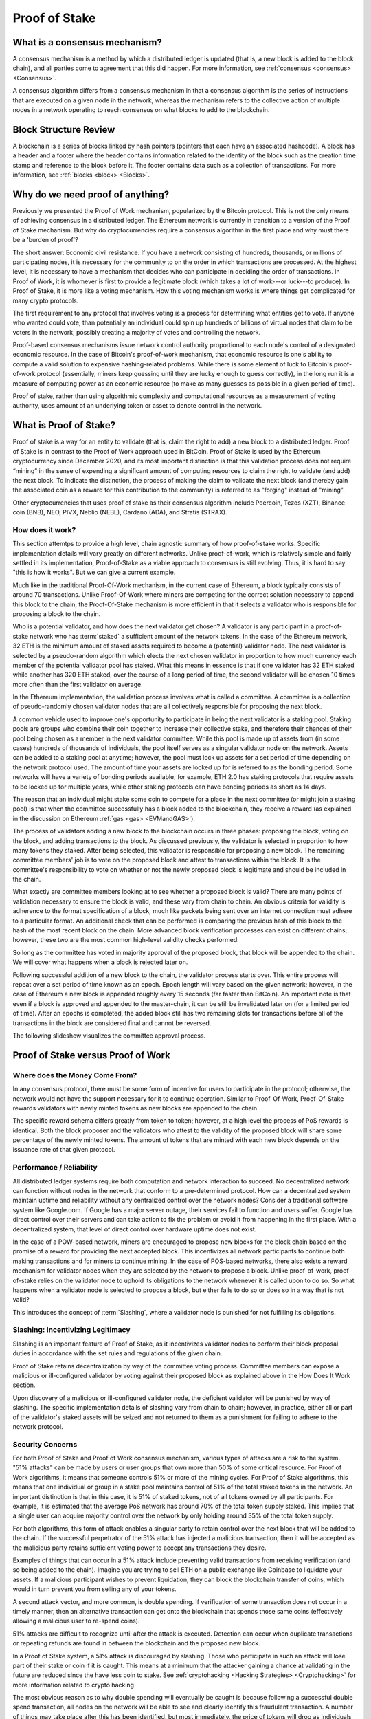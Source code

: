 .. This file is part of the OpenDSA eTextbook project. See
.. http://opendsa.org for more details.
.. Copyright (c) 2012-2020 by the OpenDSA Project Contributors, and
.. distributed under an MIT open source license.

.. avmetadata::
    :author: Kyle Papili, Elizabeth Mulvaney and Cliff Shaffer

Proof of Stake
==============

What is a consensus mechanism?
------------------------------

A consensus mechanism is a method by which a distributed ledger is
updated (that is, a new block is added to the block chain), and all
parties come to agreement that this did happen.
For more information, see
:ref:`consensus <consensus> <Consensus>`.

A consensus algorithm differs from a consensus mechanism in that a
consensus algorithm is the series of instructions that are executed on a 
given node in the network, whereas the mechanism refers to the
collective action of multiple nodes in a network operating to reach
consensus on what blocks to add to the blockchain.

Block Structure Review
----------------------

A blockchain is a series of blocks linked by hash pointers (pointers
that each have an associated hashcode).
A block has a header and a footer where the
header contains information related to the identity of the block
such as the creation time stamp and reference to the block before it.
The footer contains data such as a collection of transactions.
For more information, see
:ref:`blocks <block> <Blocks>`.

.. odsafig:: Images/BlockDiagram.png
   :width: 350
   :align: center
   :alt: Typical fields found in Blockchain blocks.


Why do we need proof of anything?
------------------------------

Previously we presented the Proof of Work mechanism,
popularized by the Bitcoin protocol.
This is not the only means of achieving consensus in a distributed
ledger.
The Ethereum network is currently in transition to a version of the
Proof of Stake mechanism.
But why do cryptocurrencies require a consensus algorithm in the first
place and why must there be a 'burden of proof'?

The short answer: Economic civil resistance.
If you have a network consisting of hundreds, thousands, or millions
of participating nodes, it is necessary for the community to
on the order in which transactions are processed.
At the highest level, it is necessary to have a
mechanism that decides who can participate in deciding the order of
transactions.
In Proof of Work, it is whomever is first to provide a legitimate
block (which takes a lot of work---or luck---to produce).
In Proof of Stake, it is more like a voting mechanism.
How this voting mechanism works is where things get complicated for
many crypto protocols.

The first requirement to any protocol that involves voting is a
process for determining what entities get to vote.
If anyone who wanted could vote, than potentially an individual could
spin up hundreds of billions of virtual nodes that claim to be voters
in the network, possibly creating a majority of votes and controlling
the network.

Proof-based consensus mechanisms issue network control authority
proportional to each node's control of a designated economic
resource.
In the case of Bitcoin's proof-of-work mechanism, that economic
resource is one's ability to compute a valid solution to expensive
hashing-related problems.
While there is some element of luck to Bitcoin's proof-of-work
protocol (essentially, miners keep guessing until they are lucky
enough to guess correctly), in the long run it is a measure of
computing power as an economic resource (to make as many guesses as
possible in a given period of time).

Proof of stake, rather than using algorithmic complexity and
computational resources as a measurement of voting authority, uses
amount of an underlying token or asset to denote control in the
network.


What is Proof of Stake?
-----------------------

Proof of stake is a way for an entity to validate
(that is, claim the right to add) a new block to a distributed ledger.
Proof of Stake is in contrast to the Proof of Work approach used in
BitCoin.
Proof of Stake is used by the Ethereum cryptocurrency since December
2020, and its most important distinction is that this validation
process does not require “mining” in the sense of expending a
significant amount of computing resources to claim the right to
validate (and add) the next block.
To indicate the distinction, the process of making the claim to
validate the next block (and thereby gain the associated coin as a
reward for this contribution to the community)
is referred to as "forging" instead of "mining".

Other cryptocurrencies that uses proof of stake as their consensus
algorithm include Peercoin, Tezos (XZT), Binance coin (BNB), NEO,
PIVX, Neblio (NEBL), Cardano (ADA), and Stratis (STRAX).


How does it work?
~~~~~~~~~~~~~~~~~

This section attemtps to provide a high level, chain agnostic summary
of how proof-of-stake works.
Specific implementation details will vary greatly on different
networks.
Unlike proof-of-work, which is relatively simple and fairly settled in
its implementation,
Proof-of-Stake as a viable approach to consensus is still evolving.
Thus, it is hard to say "this is how it works".
But we can give a current example.

Much like in the traditional Proof-Of-Work mechanism, in the current
case of Ethereum, a block typically consists of around 70
transactions.
Unlike Proof-Of-Work where miners are competing for the correct
solution necessary to append this block to the chain, the
Proof-Of-Stake mechanism is more efficient in that it selects a
validator who is responsible for proposing a block to the chain. 

Who is a potential validator, and how does the next validator get
chosen?
A validator is any participant in a proof-of-stake network who has
:term:`staked` a sufficient amount of the network tokens.
In the case of the Ethereum network, 32 ETH is the minimum amount of
staked assets required to become a (potential) validator node.
The next validator is selected by a pseudo-random algorithm 
which elects the next chosen validator in proportion to how much
currency each member of the potential validator pool has staked.
What this means in essence is that if one validator has 32 ETH staked
while another has 320 ETH staked, over the course of a long period of
time, the second validator will be chosen 10 times more often than the
first validator on average.

In the Ethereum implementation, the validation process involves what
is called a committee.
A committee is a collection of pseudo-randomly chosen validator nodes
that are all collectively responsible for proposing the next block.

A common vehicle used to improve one's opportunity to participate in
being the next validator is a staking pool.
Staking pools are groups who combine their coin together to increase
their collective stake, and therefore their chances of their pool
being chosen as a member in the next validator committee.
While this pool is made up of assets from (in some cases) hundreds of
thousands of individuals, the pool itself serves as a singular
validator node on the network.
Assets can be added to a staking pool at anytime; however, the pool
must lock up assets for a set period of time depending on the network
protocol used.
The amount of time your assets are locked up for is referred to as the
bonding period.
Some networks will have a variety of bonding periods available; for
example, ETH 2.0 has staking protocols that require assets to be
locked up for multiple years, while other staking protocols 
can have bonding periods as short as 14 days.

The reason that an individual might stake some coin to compete for a
place in the next committee (or might join a staking pool) is that
when the committee successfully has a block added to the
blockchain, they receive a reward
(as explained in the discussion on Ethereum
:ref:`gas <gas> <EVMandGAS>`).

The process of validators adding a new block to the blockchain occurs
in three phases:
proposing the block, voting on the block, and adding transactions to
the block.
As discussed previously, the validator is selected in proportion to
how many tokens they staked.
After being selected, this validator is responsible for proposing a
new block.
The remaining committee members' job is to vote on the proposed block
and attest to transactions within the block.
It is the committee's responsibility to vote on whether or not  the
newly proposed block is legitimate and should be included in the chain. 

What exactly are committee members looking at to see whether a
proposed block is valid?
There are many points of validation necessary to ensure the block is
valid, and these vary from chain to chain.
An obvious criteria for validity is adherence to the format
specification of a block, much like packets being sent over an
internet connection must adhere to a particular format.
An additional check that can be performed is comparing the previous
hash of this block to the hash of the most recent block on the chain.
More advanced block verification processes can exist on different
chains; however, these two are the most common high-level validity
checks performed.

So long as the committee has voted in majority approval of the
proposed block, that block will be appended to the chain.
We will cover what happens when a block is rejected later on. 

Following successful addition of a new block to the chain,
the validator process starts over.
This entire process will repeat over a set period of time known as an
epoch.
Epoch length will vary based on the given network; however, in the
case of Ethereum a new block is appended roughly every 15 seconds (far
faster than BitCoin).
An important note is that even if a block is approved and appended to
the master-chain, it can be still be invalidated later on (for a
limited period of time).
After an epochs is completed, the added block still has two remaining
slots for transactions before all of the transactions in the block are
considered final and cannot be reversed.

The following slideshow visualizes the committee approval process.

.. inlineav:: ProofOfStake ss
   :long_name: ProofOfStake Slideshow
   :links: AV/Blockchain/ProofOfStake.css
   :scripts: AV/Blockchain/ProofOfStake.js
   :output: show
     
.. avembed:: Exercises/Blockchain/ProofOfStakeValidatorsSumm.html ka
    :long_name: Proof of Stake Validator


Proof of Stake versus Proof of Work
-----------------------------------

Where does the Money Come From?
~~~~~~~~~~~~~~~~~~~~~~~~~

In any consensus protocol, there must be some form of incentive 
for users to participate in the protocol; otherwise, the network
would not have the support necessary for it to continue operation. 
Similar to Proof-Of-Work, Proof-Of-Stake rewards validators with 
newly minted tokens as new blocks are appended to the chain.

The specific reward schema differs greatly from token to token; 
however, at a high level the process of PoS rewards is identical.
Both the block proposer and the validators who attest to the validity
of the proposed block will share some percentage of the newly minted
tokens. The amount of tokens that are minted with each new block
depends on the issuance rate of that given protocol.

Performance / Reliability
~~~~~~~~~~~~~~~~~~~~~~~~~

All distributed ledger systems require both computation and network
interaction to succeed.
No decentralized network can function without nodes in the network
that conform to a pre-determined protocol.
How can a decentralized system maintain uptime and reliability without
any centralized control over the network nodes?
Consider a traditional software system like Google.com.
If Google has a major server outage, their services fail to function
and users suffer.
Google has direct control over their servers and can take action to
fix the problem or avoid it from happening in the first place.
With a decentralized system, that level of direct control over
hardware uptime does not exist.

In the case of a POW-based network, miners are encouraged to propose
new blocks for the block chain based on the promise of a
reward for providing the next accepted block.
This incentivizes all network participants to continue both making
transactions and for miners to continue mining.
In the case of POS-based networks, there also exists a reward
mechanism for validator nodes when they are selected by the network to
propose a block.
Unlike proof-of-work, proof-of-stake relies on the validator node to
uphold its obligations to the network whenever it is called upon to do
so.
So what happens when a validator node is selected to propose a block,
but either fails to do so or does so in a way that is not valid? 

This introduces the concept of :term:`Slashing`, where a validator
node is punished for not fulfilling its obligations.


Slashing: Incentivizing Legitimacy
~~~~~~~~~~~~~~~~~

Slashing is an important feature of Proof of Stake, as it incentivizes
validator nodes to perform their block proposal duties in accordance
with the set rules and regulations of the given chain.

Proof of Stake retains decentralization by way of the committee voting
process.
Committee members can expose a malicious or ill-configured validator
by voting against their proposed block as explained above in the How
Does It Work section.

Upon discovery of a malicious or ill-configured validator node, the
deficient validator will be punished by way of slashing.
The specific implementation details of slashing vary from chain to
chain; however, in practice, either all or part of the validator's
staked assets will be seized and not returned to them as a punishment
for failing to adhere to the network protocol.

.. inlineav:: ProofOfStakeConflict ss
   :long_name: ProofOfStakeConflict Slideshow
   :links: AV/Blockchain/ProofOfStake.css
   :scripts: AV/Blockchain/ProofOfStakeConflict.js
   :output: show


Security Concerns
~~~~~~~~~~~~~~~~~

For both Proof of Stake and Proof of Work consensus mechanism,
various types of attacks are a risk to the system.
"51% attacks" can be made by users or user groups that own more than 50%
of some critical resource.
For Proof of Work algorithms, it means that someone controls 51% 
or more of the mining cycles.
For Proof of Stake algorithms, this means that one individual or group
in a stake pool maintains control of 51% of the total staked tokens in
the network.
An important distinction is that in this case, it is 51% of staked
tokens, not of all tokens owned by all participants.
For example, it is estimated that the average PoS network has around
70% of the total token supply staked.
This implies that a single user can acquire majority control over the
network by only holding around 35% of the total token supply.

For both algorithms, this form of attack enables a singular party to
retain control over the next block that will be added to the chain.
If the successful perpetrator of the 51% attack has injected a
malicious transaction, then it will be accepted as the malicious party
retains sufficient voting power to accept any transactions they desire.

Examples of things that can occur in a 51% attack include preventing
valid transactions from receiving verification (and so being added to
the chain).
Imagine you are trying to sell ETH on a public exchange like Coinbase
to liquidate your assets.
If a malicious participant wishes to prevent liquidation, they can
block the blockchain transfer of coins, which would in turn prevent
you from selling any of your tokens.  

A second attack vector, and more common, is double spending.
If verification of some transaction does not occur in a timely manner,
then an alternative transaction can get onto the blockchain that
spends those same coins (effectively allowing a malicious user to
re-spend coins).

51% attacks are difficult to recognize until after the attack is
executed.
Detection can occur when duplicate transactions or repeating refunds
are found in between the blockchain and the proposed new block.

In a Proof of Stake system, a 51% attack is discouraged by slashing.
Those who participate in such an attack will lose part of their stake
or coin if it is caught.
This means at a minimum that the attacker gaining a chance at
validating in the future are reduced since the have less coin to
stake.
See :ref:`cryptohacking <Hacking Strategies> <Cryptohacking>`
for more information related to crypto hacking.

.. inlineav:: ProofOfStakeSecurity ss
   :long_name: ProofOfStakeSecurity Slideshow
   :links: AV/Blockchain/ProofOfStake.css
   :scripts: AV/Blockchain/ProofOfStakeSecurity.js
   :output: show

The most obvious reason as to why double spending will eventually be
caught is because following a successful double spend transaction, all
nodes on the network will be able to see and clearly identify this
fraudulent transaction.
A number of things may take place after this has been identified, but
most immediately, the price of tokens will drop as individuals
recognize the system has been compromised.

This drop is actually beneficial for the network as it enables more
validators to rapidly come online and displace the majority control
that one entity had over the network.
Once the malicious party loses majority control of the network,
new validators would be able to repeal the previously added block and
slash the staked currency of the malicious validator.

What this means from a practicality standpoint is that any malicious
actor engaging in a double-spending attack would need to double-spend
MORE currency than what they can potentially lose from a slashing.
In most PoS systems, it would be impractical to double spend more than
the amount of tokens necessary to acquire majority ownership over a
network as this is usually a large portion of all coins in the system.

Slashing is just one way that majority validator abuse can be
combatted.
Another means the community has to fight abuse is through forking.
If enough members of the community agree that the chain has been
compromised and is no longer accurate, they can decide to fork the
chain at the last known point of legitimacy and start a new chain in
which the malicious actor has no stake.
Common examples of forking include Bitcoin and Bitcoin Cash wherein
there was a divergence in community beliefs regarding what the future 
of the token should look like.
As a result, two separate chains emerged.

While technically possible, attacking a proof of stake network is made feasibly unobtainable 
due to the social and logistical implications of what may occur.


Energy Concerns
~~~~~~~~~~~~~~~

Proof of stake addresses concerns with the environmental impacts that
proof of work causes.
Proof of work requires a large amount of power to run the mining
algorithm (i.e, many, many guesses at the nonce until finally finding
one that works).
This power translates into higher amounts of electricity used and
increases the demand for utility providers to create more.
For example, in 2016, the cost of a transaction in the bitcoin network
was about 830 kWH of energy consumption where the network processes 
around 5 transactions a second.
This means that in one second of transactions, 4,150 kWH were
consumed.
When the value of the cryptocurrency increases, the energy cost
consumed rises because of the higher incentive to mine new
cryptocurrency leading to more mining.
This growth is so significant as to make this approach unsustainable
in the future.

In the  proof of stake algorithm, computation power is effectively
replaced by the stake of the user.
There is no need for high computing power when attesting for new
blocks, meaning the environmental cost is decreased.
Instead of computational resources being used as economic scarcity,
users' own tokens are used to govern the coin. One notable drawback 
of this is that in order to participate in mining, a user must own
some amount of tokens already unlike PoW where a new miner can begin
accumulating coins simply by allocating some amount of computational power.
 


Risks of Concentration
~~~~~~~~~~~~~~~~~~~~~~

For proof of work algorithms, a business or group of individuals can
collect coin by mining with several computers.
Because of this collection of resources to one group, potentially
a single group could own the majority of the mining power
(i.e. Bitcoin for some investors in China) with no extra cost of
bitcoin other than the cost of mining them.

For proof of stake algorithms, when an individual is investing in
more cryptocurrency, they must put some percentage of their coin in
exchange for a chance to be selected for the validation committee.
This exchange is a holding similar to investing in stocks. 
The user may get this back when they attest for the right blocks in
the currency.
The coin not invested in the stake can be used for transactions.
This means that an individual with a large amount of wealth could
invest more for higher gains.
An individual or group with lower investment availability has a lower
rate of return since there is a lower chance of being assigned to a
committee.
However, even if an individual with a large stake invested in the
cryptocurrencies, will still not have a majority since the value of
the cryptocurrency is more than the individual's worth.
If the cryptocurrency equates to an individual's worth, it would be
easy to invest higher pecentages in stake and increase chances of
being chosen for validation committees where, if the user has
malicious intent, they can initiate the 51% attack.

.. avembed:: Exercises/Blockchain/PoWvPoSSumm.html ka
    :long_name: Proof of Stake vs Proof of Work
